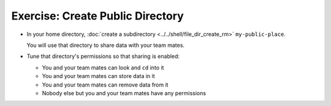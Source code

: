 .. ot-exercise:: linux.basics.permissions.exercises.public_directory
   :dependencies: linux.basics.permissions.exercises.credentials,
		  linux.basics.permissions.basics


Exercise: Create Public Directory
==================================

* In your home directory, :doc:`create a subdirectory
  <../../shell/file_dir_create_rm>` ``my-public-place``.

  You will use that directory to share data with your team mates.

* Tune that directory's permissions so that sharing is enabled:

  * You and your team mates can look and ``cd`` into it
  * You and your team mates can store data in it
  * You and your team mates can remove data from it
  * Nobody else but you and your team mates have any permissions

.. ot-graph::
   :entries: linux.basics.permissions.exercises.public_directory
